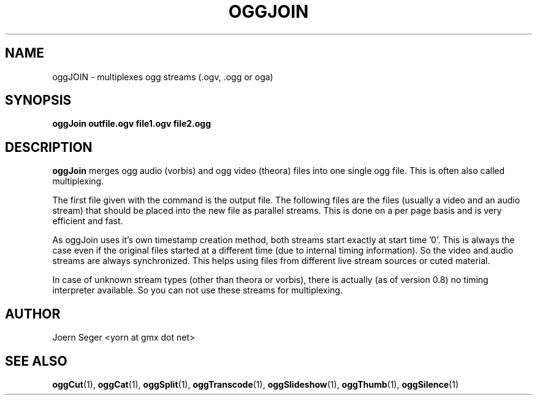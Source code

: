 .TH OGGJOIN 1 "JAN 2010" Linux "User Manuals"
.SH NAME
oggJOIN \- multiplexes ogg streams (.ogv, .ogg or oga) 
.SH SYNOPSIS
.B oggJoin outfile.ogv file1.ogv file2.ogg
.SH DESCRIPTION
.B oggJoin
merges ogg audio (vorbis) and ogg video (theora) files into one single ogg file. This is often also called multiplexing.

The first file given with the command is the output file. The following files are the files (usually a video and an audio stream) that should be placed into the new file as parallel streams. This is done on a per page basis and is very efficient and fast.

As oggJoin uses it's own timestamp creation method, both streams start exactly at start time '0'. This is always the case even if the original files started at a different time (due to internal timing information). So the video and audio streams are always synchronized. This helps using files from different live stream sources or cuted material.

In case of unknown stream types (other than theora or vorbis), there is actually (as of version 0.8) no timing interpreter available. So you can not use these streams for multiplexing.  

.SH AUTHOR
Joern Seger <yorn at gmx dot net>
.SH "SEE ALSO"
.BR oggCut (1),
.BR oggCat (1),
.BR oggSplit (1),
.BR oggTranscode (1),
.BR oggSlideshow (1),
.BR oggThumb (1),
.BR oggSilence (1)